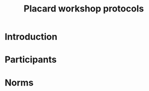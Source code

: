 :PROPERTIES:
:ID:       a578ff26-aab4-4eb9-a73e-d492c1783103
:END:
#+TITLE: Placard workshop protocols
#+DATE_CREATED: <2022-09-24 Sat>


* Introduction

* Participants

* Norms
